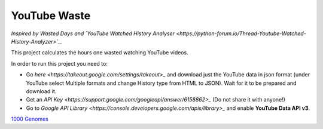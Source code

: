 YouTube Waste
=============
*Inspired by Wasted Days
and
`YouTube Watched History Analyser <https://python-forum.io/Thread-Youtube-Watched-History-Analyzer>`_.*

This project calculates the hours one wasted watching YouTube videos.

In order to run this project you need to:

* Go `here <https://takeout.google.com/settings/takeout>_` and download just the YouTube data in json format (under YouTube select Multiple formats and change History type from HTML to JSON). Wait for it to be prepared and download it.

* Get an `API Key <https://support.google.com/googleapi/answer/6158862>_` (Do not share it with anyone!)

* Go to `Google API Library <https://console.developers.google.com/apis/library>_` and enable **YouTube Data API v3**.


`1000 Genomes <http://www.1000genomes.org/data>`_
